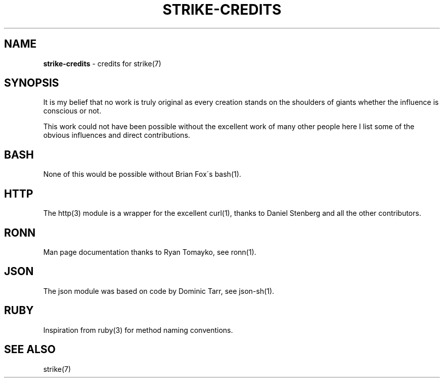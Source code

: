 .\" generated with Ronn/v0.7.3
.\" http://github.com/rtomayko/ronn/tree/0.7.3
.
.TH "STRIKE\-CREDITS" "7" "January 2013" "" ""
.
.SH "NAME"
\fBstrike\-credits\fR \- credits for strike(7)
.
.SH "SYNOPSIS"
It is my belief that no work is truly original as every creation stands on the shoulders of giants whether the influence is conscious or not\.
.
.P
This work could not have been possible without the excellent work of many other people here I list some of the obvious influences and direct contributions\.
.
.SH "BASH"
None of this would be possible without Brian Fox\'s bash(1)\.
.
.SH "HTTP"
The http(3) module is a wrapper for the excellent curl(1), thanks to Daniel Stenberg and all the other contributors\.
.
.SH "RONN"
Man page documentation thanks to Ryan Tomayko, see ronn(1)\.
.
.SH "JSON"
The json module was based on code by Dominic Tarr, see json\-sh(1)\.
.
.SH "RUBY"
Inspiration from ruby(3) for method naming conventions\.
.
.SH "SEE ALSO"
strike(7)
